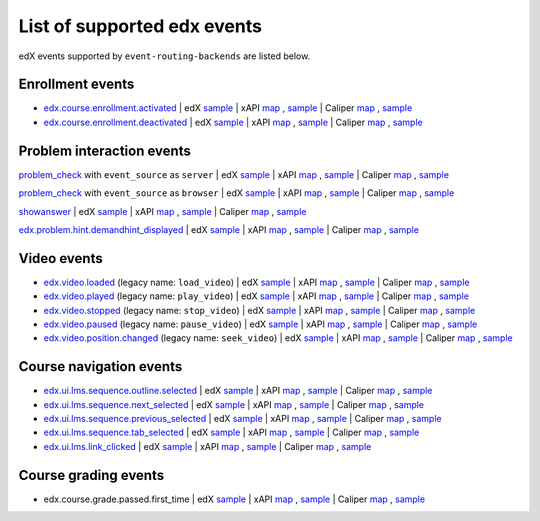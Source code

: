 
List of supported edx events
============================

edX events supported by ``event-routing-backends`` are listed below.

Enrollment events
-----------------

* `edx.course.enrollment.activated`_  | edX `sample <../../event_routing_backends/processors/tests/fixtures/current/edx.course.enrollment.activated.json>`_ | xAPI `map <./xAPI_mapping.rst>`_ , `sample <../../event_routing_backends/processors/xapi/tests/fixtures/expected/edx.course.enrollment.activated.json>`_ | Caliper `map <https://docs.google.com/spreadsheets/d/1MgHddOO6G33sSpknvYi-aXuLiBmuKTfHmESsXpIiuU8/edit#gid=389163646>`_ , `sample <../../event_routing_backends/processors/caliper/tests/fixtures/expected/edx.course.enrollment.activated.json>`_
* `edx.course.enrollment.deactivated`_ | edX `sample <../../event_routing_backends/processors/tests/fixtures/current/edx.course.enrollment.deactivated.json>`_ | xAPI `map <./xAPI_mapping.rst>`_ , `sample <../../event_routing_backends/processors/xapi/tests/fixtures/expected/edx.course.enrollment.deactivated.json>`_ | Caliper `map <https://docs.google.com/spreadsheets/d/1MgHddOO6G33sSpknvYi-aXuLiBmuKTfHmESsXpIiuU8/edit#gid=389163646>`_  , `sample <../../event_routing_backends/processors/caliper/tests/fixtures/expected/edx.course.enrollment.deactivated.json>`_

Problem interaction events
---------------------------

`problem_check`_ with ``event_source`` as ``server`` | edX `sample <../../event_routing_backends/processors/tests/fixtures/current/problem_check(server).json>`_ | xAPI `map <./xAPI_mapping.rst>`_ , `sample <../../event_routing_backends/processors/xapi/tests/fixtures/expected/problem_check(server).json>`_ | Caliper `map <https://docs.google.com/spreadsheets/d/1MgHddOO6G33sSpknvYi-aXuLiBmuKTfHmESsXpIiuU8/edit#gid=389163646>`_ , `sample <../../event_routing_backends/processors/caliper/tests/fixtures/expected/problem_check(server).json>`_

`problem_check`_ with ``event_source`` as ``browser`` | edX `sample <../../event_routing_backends/processors/tests/fixtures/current/problem_check(browser).json>`_ | xAPI `map <./xAPI_mapping.rst>`_ , `sample <../../event_routing_backends/processors/xapi/tests/fixtures/expected/problem_check(browser).json>`_ | Caliper `map <https://docs.google.com/spreadsheets/d/1MgHddOO6G33sSpknvYi-aXuLiBmuKTfHmESsXpIiuU8/edit#gid=389163646>`_ , `sample <../../event_routing_backends/processors/caliper/tests/fixtures/expected/problem_check(browser).json>`_

`showanswer`_ | edX `sample <../../event_routing_backends/processors/tests/fixtures/current/showanswer.json>`_ | xAPI `map <./xAPI_mapping.rst>`_ , `sample <../../event_routing_backends/processors/xapi/tests/fixtures/expected/showanswer.json>`_ | Caliper `map <https://docs.google.com/spreadsheets/d/1MgHddOO6G33sSpknvYi-aXuLiBmuKTfHmESsXpIiuU8/edit#gid=389163646>`_ , `sample <../../event_routing_backends/processors/caliper/tests/fixtures/expected/showanswer.json>`_

`edx.problem.hint.demandhint_displayed`_              | edX `sample <../../event_routing_backends/processors/tests/fixtures/current/edx.problem.hint.demandhint_displayed.json>`_ | xAPI `map <./xAPI_mapping.rst>`_ , `sample <../../event_routing_backends/processors/xapi/tests/fixtures/expected/edx.problem.hint.demandhint_displayed.json>`_ | Caliper `map <https://docs.google.com/spreadsheets/d/1MgHddOO6G33sSpknvYi-aXuLiBmuKTfHmESsXpIiuU8/edit#gid=389163646>`_ , `sample <../../event_routing_backends/processors/caliper/tests/fixtures/expected/edx.problem.hint.demandhint_displayed.json>`_

Video events
-------------

* `edx.video.loaded`_ (legacy name: ``load_video``) | edX `sample <../../event_routing_backends/processors/tests/fixtures/current/load_video.json>`_ | xAPI `map <./xAPI_mapping.rst>`_ , `sample <../../event_routing_backends/processors/xapi/tests/fixtures/expected/load_video.json>`_ | Caliper `map <https://docs.google.com/spreadsheets/d/1MgHddOO6G33sSpknvYi-aXuLiBmuKTfHmESsXpIiuU8/edit#gid=389163646>`_ , `sample <../../event_routing_backends/processors/caliper/tests/fixtures/expected/load_video.json>`_
* `edx.video.played`_ (legacy name: ``play_video``) | edX `sample <../../event_routing_backends/processors/tests/fixtures/current/play_video.json>`_ | xAPI `map <./xAPI_mapping.rst>`_ , `sample <../../event_routing_backends/processors/xapi/tests/fixtures/expected/play_video.json>`_ | Caliper `map <https://docs.google.com/spreadsheets/d/1MgHddOO6G33sSpknvYi-aXuLiBmuKTfHmESsXpIiuU8/edit#gid=389163646>`_ , `sample <../../event_routing_backends/processors/caliper/tests/fixtures/expected/play_video.json>`_
* `edx.video.stopped`_ (legacy name: ``stop_video``) | edX `sample <../../event_routing_backends/processors/tests/fixtures/current/stop_video.json>`_ | xAPI `map <./xAPI_mapping.rst>`_ , `sample <../../event_routing_backends/processors/xapi/tests/fixtures/expected/stop_video.json>`_ | Caliper `map <https://docs.google.com/spreadsheets/d/1MgHddOO6G33sSpknvYi-aXuLiBmuKTfHmESsXpIiuU8/edit#gid=389163646>`_ , `sample <../../event_routing_backends/processors/caliper/tests/fixtures/expected/stop_video.json>`_
* `edx.video.paused`_ (legacy name: ``pause_video``) | edX `sample <../../event_routing_backends/processors/tests/fixtures/current/pause_video.json>`_ | xAPI `map <./xAPI_mapping.rst>`_ , `sample <../../event_routing_backends/processors/xapi/tests/fixtures/expected/pause_video.json>`_ | Caliper `map <https://docs.google.com/spreadsheets/d/1MgHddOO6G33sSpknvYi-aXuLiBmuKTfHmESsXpIiuU8/edit#gid=389163646>`_ , `sample <../../event_routing_backends/processors/caliper/tests/fixtures/expected/pause_video.json>`_
* `edx.video.position.changed`_ (legacy name: ``seek_video``) | edX `sample <../../event_routing_backends/processors/tests/fixtures/current/seek_video.json>`_ | xAPI `map <./xAPI_mapping.rst>`_ , `sample <../../event_routing_backends/processors/xapi/tests/fixtures/expected/seek_video.json>`_ | Caliper `map <https://docs.google.com/spreadsheets/d/1MgHddOO6G33sSpknvYi-aXuLiBmuKTfHmESsXpIiuU8/edit#gid=389163646>`_ , `sample <../../event_routing_backends/processors/caliper/tests/fixtures/expected/seek_video.json>`_


Course navigation events
------------------------

* `edx.ui.lms.sequence.outline.selected`_ | edX `sample <../../event_routing_backends/processors/tests/fixtures/current/edx.ui.lms.sequence.outline.selected.json>`_ | xAPI `map <./xAPI_mapping.rst>`_ , `sample <../../event_routing_backends/processors/xapi/tests/fixtures/expected/edx.ui.lms.sequence.outline.selected.json>`_ | Caliper `map <https://docs.google.com/spreadsheets/d/1MgHddOO6G33sSpknvYi-aXuLiBmuKTfHmESsXpIiuU8/edit#gid=389163646>`_ , `sample <../../event_routing_backends/processors/caliper/tests/fixtures/expected/edx.ui.lms.sequence.outline.selected.json>`_
* `edx.ui.lms.sequence.next_selected`_  | edX `sample <../../event_routing_backends/processors/tests/fixtures/current/edx.ui.lms.sequence.next_selected.json>`_ | xAPI `map <./xAPI_mapping.rst>`_ , `sample <../../event_routing_backends/processors/xapi/tests/fixtures/expected/edx.ui.lms.sequence.next_selected.json>`_  | Caliper `map <https://docs.google.com/spreadsheets/d/1MgHddOO6G33sSpknvYi-aXuLiBmuKTfHmESsXpIiuU8/edit#gid=389163646>`_ , `sample <../../event_routing_backends/processors/caliper/tests/fixtures/expected/edx.ui.lms.sequence.next_selected.json>`_
* `edx.ui.lms.sequence.previous_selected`_ | edX `sample <../../event_routing_backends/processors/tests/fixtures/current/edx.ui.lms.sequence.previous_selected.json>`_ | xAPI `map <./xAPI_mapping.rst>`_ , `sample <../../event_routing_backends/processors/xapi/tests/fixtures/expected/edx.ui.lms.sequence.previous_selected.json>`_ | Caliper `map <https://docs.google.com/spreadsheets/d/1MgHddOO6G33sSpknvYi-aXuLiBmuKTfHmESsXpIiuU8/edit#gid=389163646>`_ , `sample <../../event_routing_backends/processors/caliper/tests/fixtures/expected/edx.ui.lms.sequence.previous_selected.json>`_
* `edx.ui.lms.sequence.tab_selected`_  | edX `sample <../../event_routing_backends/processors/tests/fixtures/current/edx.ui.lms.sequence.tab_selected.json>`_ | xAPI `map <./xAPI_mapping.rst>`_ , `sample <../../event_routing_backends/processors/xapi/tests/fixtures/expected/edx.ui.lms.sequence.tab_selected.json>`_ | Caliper `map <https://docs.google.com/spreadsheets/d/1MgHddOO6G33sSpknvYi-aXuLiBmuKTfHmESsXpIiuU8/edit#gid=389163646>`_ , `sample <../../event_routing_backends/processors/caliper/tests/fixtures/expected/edx.ui.lms.sequence.tab_selected.json>`_
* `edx.ui.lms.link_clicked`_ | edX `sample <../../event_routing_backends/processors/tests/fixtures/current/edx.ui.lms.link_clicked.json>`_ | xAPI `map <./xAPI_mapping.rst>`_ , `sample <../../event_routing_backends/processors/xapi/tests/fixtures/expected/edx.ui.lms.link_clicked.json>`_ | Caliper `map <https://docs.google.com/spreadsheets/d/1MgHddOO6G33sSpknvYi-aXuLiBmuKTfHmESsXpIiuU8/edit#gid=389163646>`_ , `sample <../../event_routing_backends/processors/caliper/tests/fixtures/expected/edx.ui.lms.link_clicked.json>`_

Course grading events
-----------------------

* edx.course.grade.passed.first_time | edX `sample <../../event_routing_backends/processors/tests/fixtures/current/edx.course.grade.passed.first_time.json>`_ | xAPI `map <./xAPI_mapping.rst>`_ , `sample <../../event_routing_backends/processors/xapi/tests/fixtures/expected/edx.course.grade.passed.first_time.json>`_ | Caliper `map <https://docs.google.com/spreadsheets/d/1MgHddOO6G33sSpknvYi-aXuLiBmuKTfHmESsXpIiuU8/edit#gid=389163646>`_ , `sample <../../event_routing_backends/processors/caliper/tests/fixtures/expected/edx.course.grade.passed.first_time.json>`_


.. _edx.course.enrollment.activated: http://edx.readthedocs.io/projects/devdata/en/latest/internal_data_formats/tracking_logs/student_event_types.html#edx-course-enrollment-activated-and-edx-course-enrollment-deactivated
.. _edx.course.enrollment.deactivated: http://edx.readthedocs.io/projects/devdata/en/latest/internal_data_formats/tracking_logs/student_event_types.html#edx-course-enrollment-activated-and-edx-course-enrollment-deactivated
.. _edx.grades.problem.submitted: http://edx.readthedocs.io/projects/devdata/en/latest/internal_data_formats/tracking_logs/course_team_event_types.html#edx-grades-problem-submitted
.. _problem_check: http://edx.readthedocs.io/projects/devdata/en/latest/internal_data_formats/tracking_logs/student_event_types.html#problem-check
.. _showanswer: http://edx.readthedocs.io/projects/devdata/en/latest/internal_data_formats/tracking_logs/student_event_types.html#showanswer
.. _edx.problem.hint.demandhint_displayed: http://edx.readthedocs.io/projects/devdata/en/latest/internal_data_formats/tracking_logs/student_event_types.html#edx-problem-hint-demandhint-displayed
.. _edx.video.loaded: http://edx.readthedocs.io/projects/devdata/en/latest/internal_data_formats/tracking_logs/student_event_types.html#load-video-edx-video-loaded
.. _edx.video.played: http://edx.readthedocs.io/projects/devdata/en/latest/internal_data_formats/tracking_logs/student_event_types.html#play-video-edx-video-played
.. _edx.video.stopped: http://edx.readthedocs.io/projects/devdata/en/latest/internal_data_formats/tracking_logs/student_event_types.html#stop-video-edx-video-stopped
.. _edx.video.paused: http://edx.readthedocs.io/projects/devdata/en/latest/internal_data_formats/tracking_logs/student_event_types.html#pause-video-edx-video-paused
.. _edx.video.position.changed: http://edx.readthedocs.io/projects/devdata/en/latest/internal_data_formats/tracking_logs/student_event_types.html#seek-video-edx-video-position-changed
.. _edx.ui.lms.sequence.outline.selected: http://edx.readthedocs.io/projects/devdata/en/latest/internal_data_formats/tracking_logs/student_event_types.html#edx-ui-lms-outline-selected
.. _edx.ui.lms.sequence.next_selected: http://edx.readthedocs.io/projects/devdata/en/latest/internal_data_formats/tracking_logs/student_event_types.html#example-edx-ui-lms-sequence-next-selected-events
.. _edx.ui.lms.sequence.previous_selected: http://edx.readthedocs.io/projects/devdata/en/latest/internal_data_formats/tracking_logs/student_event_types.html#edx-ui-lms-sequence-previous-selected
.. _edx.ui.lms.sequence.tab_selected: http://edx.readthedocs.io/projects/devdata/en/latest/internal_data_formats/tracking_logs/student_event_types.html#edx-ui-lms-sequence-tab-selected
.. _edx.ui.lms.link_clicked: http://edx.readthedocs.io/projects/devdata/en/latest/internal_data_formats/tracking_logs/student_event_types.html#edx-ui-lms-link-clicked
